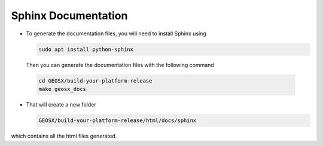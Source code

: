 Sphinx Documentation
--------------------------------------------------------------------------------

- To generate the documentation files, you will need to install Sphinx using

  .. code-block:: sh

   sudo apt install python-sphinx

  Then you can generate the documentation files with the following command

 .. code-block:: sh

  cd GEOSX/build-your-platform-release
  make geosx_docs

- That will create a new folder

  .. code-block:: sh

   GEOSX/build-your-platform-release/html/docs/sphinx

which contains all the html files generated.
